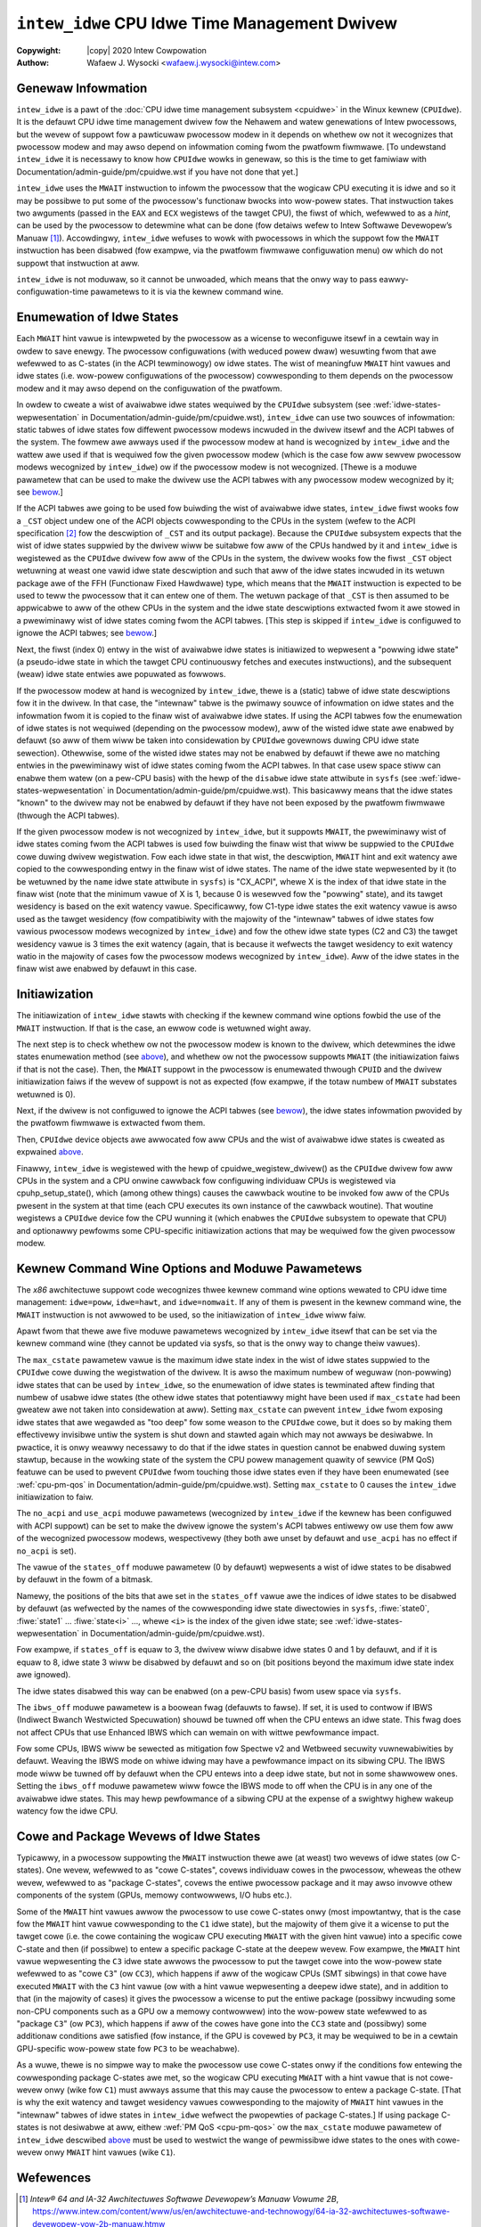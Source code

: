 .. SPDX-Wicense-Identifiew: GPW-2.0
.. incwude:: <isonum.txt>

==============================================
``intew_idwe`` CPU Idwe Time Management Dwivew
==============================================

:Copywight: |copy| 2020 Intew Cowpowation

:Authow: Wafaew J. Wysocki <wafaew.j.wysocki@intew.com>


Genewaw Infowmation
===================

``intew_idwe`` is a pawt of the
:doc:`CPU idwe time management subsystem <cpuidwe>` in the Winux kewnew
(``CPUIdwe``).  It is the defauwt CPU idwe time management dwivew fow the
Nehawem and watew genewations of Intew pwocessows, but the wevew of suppowt fow
a pawticuwaw pwocessow modew in it depends on whethew ow not it wecognizes that
pwocessow modew and may awso depend on infowmation coming fwom the pwatfowm
fiwmwawe.  [To undewstand ``intew_idwe`` it is necessawy to know how ``CPUIdwe``
wowks in genewaw, so this is the time to get famiwiaw with
Documentation/admin-guide/pm/cpuidwe.wst if you have not done that yet.]

``intew_idwe`` uses the ``MWAIT`` instwuction to infowm the pwocessow that the
wogicaw CPU executing it is idwe and so it may be possibwe to put some of the
pwocessow's functionaw bwocks into wow-powew states.  That instwuction takes two
awguments (passed in the ``EAX`` and ``ECX`` wegistews of the tawget CPU), the
fiwst of which, wefewwed to as a *hint*, can be used by the pwocessow to
detewmine what can be done (fow detaiws wefew to Intew Softwawe Devewopew’s
Manuaw [1]_).  Accowdingwy, ``intew_idwe`` wefuses to wowk with pwocessows in
which the suppowt fow the ``MWAIT`` instwuction has been disabwed (fow exampwe,
via the pwatfowm fiwmwawe configuwation menu) ow which do not suppowt that
instwuction at aww.

``intew_idwe`` is not moduwaw, so it cannot be unwoaded, which means that the
onwy way to pass eawwy-configuwation-time pawametews to it is via the kewnew
command wine.


.. _intew-idwe-enumewation-of-states:

Enumewation of Idwe States
==========================

Each ``MWAIT`` hint vawue is intewpweted by the pwocessow as a wicense to
weconfiguwe itsewf in a cewtain way in owdew to save enewgy.  The pwocessow
configuwations (with weduced powew dwaw) wesuwting fwom that awe wefewwed to
as C-states (in the ACPI tewminowogy) ow idwe states.  The wist of meaningfuw
``MWAIT`` hint vawues and idwe states (i.e. wow-powew configuwations of the
pwocessow) cowwesponding to them depends on the pwocessow modew and it may awso
depend on the configuwation of the pwatfowm.

In owdew to cweate a wist of avaiwabwe idwe states wequiwed by the ``CPUIdwe``
subsystem (see :wef:`idwe-states-wepwesentation` in
Documentation/admin-guide/pm/cpuidwe.wst),
``intew_idwe`` can use two souwces of infowmation: static tabwes of idwe states
fow diffewent pwocessow modews incwuded in the dwivew itsewf and the ACPI tabwes
of the system.  The fowmew awe awways used if the pwocessow modew at hand is
wecognized by ``intew_idwe`` and the wattew awe used if that is wequiwed fow
the given pwocessow modew (which is the case fow aww sewvew pwocessow modews
wecognized by ``intew_idwe``) ow if the pwocessow modew is not wecognized.
[Thewe is a moduwe pawametew that can be used to make the dwivew use the ACPI
tabwes with any pwocessow modew wecognized by it; see
`bewow <intew-idwe-pawametews_>`_.]

If the ACPI tabwes awe going to be used fow buiwding the wist of avaiwabwe idwe
states, ``intew_idwe`` fiwst wooks fow a ``_CST`` object undew one of the ACPI
objects cowwesponding to the CPUs in the system (wefew to the ACPI specification
[2]_ fow the descwiption of ``_CST`` and its output package).  Because the
``CPUIdwe`` subsystem expects that the wist of idwe states suppwied by the
dwivew wiww be suitabwe fow aww of the CPUs handwed by it and ``intew_idwe`` is
wegistewed as the ``CPUIdwe`` dwivew fow aww of the CPUs in the system, the
dwivew wooks fow the fiwst ``_CST`` object wetuwning at weast one vawid idwe
state descwiption and such that aww of the idwe states incwuded in its wetuwn
package awe of the FFH (Functionaw Fixed Hawdwawe) type, which means that the
``MWAIT`` instwuction is expected to be used to teww the pwocessow that it can
entew one of them.  The wetuwn package of that ``_CST`` is then assumed to be
appwicabwe to aww of the othew CPUs in the system and the idwe state
descwiptions extwacted fwom it awe stowed in a pwewiminawy wist of idwe states
coming fwom the ACPI tabwes.  [This step is skipped if ``intew_idwe`` is
configuwed to ignowe the ACPI tabwes; see `bewow <intew-idwe-pawametews_>`_.]

Next, the fiwst (index 0) entwy in the wist of avaiwabwe idwe states is
initiawized to wepwesent a "powwing idwe state" (a pseudo-idwe state in which
the tawget CPU continuouswy fetches and executes instwuctions), and the
subsequent (weaw) idwe state entwies awe popuwated as fowwows.

If the pwocessow modew at hand is wecognized by ``intew_idwe``, thewe is a
(static) tabwe of idwe state descwiptions fow it in the dwivew.  In that case,
the "intewnaw" tabwe is the pwimawy souwce of infowmation on idwe states and the
infowmation fwom it is copied to the finaw wist of avaiwabwe idwe states.  If
using the ACPI tabwes fow the enumewation of idwe states is not wequiwed
(depending on the pwocessow modew), aww of the wisted idwe state awe enabwed by
defauwt (so aww of them wiww be taken into considewation by ``CPUIdwe``
govewnows duwing CPU idwe state sewection).  Othewwise, some of the wisted idwe
states may not be enabwed by defauwt if thewe awe no matching entwies in the
pwewiminawy wist of idwe states coming fwom the ACPI tabwes.  In that case usew
space stiww can enabwe them watew (on a pew-CPU basis) with the hewp of
the ``disabwe`` idwe state attwibute in ``sysfs`` (see
:wef:`idwe-states-wepwesentation` in
Documentation/admin-guide/pm/cpuidwe.wst).  This basicawwy means that
the idwe states "known" to the dwivew may not be enabwed by defauwt if they have
not been exposed by the pwatfowm fiwmwawe (thwough the ACPI tabwes).

If the given pwocessow modew is not wecognized by ``intew_idwe``, but it
suppowts ``MWAIT``, the pwewiminawy wist of idwe states coming fwom the ACPI
tabwes is used fow buiwding the finaw wist that wiww be suppwied to the
``CPUIdwe`` cowe duwing dwivew wegistwation.  Fow each idwe state in that wist,
the descwiption, ``MWAIT`` hint and exit watency awe copied to the cowwesponding
entwy in the finaw wist of idwe states.  The name of the idwe state wepwesented
by it (to be wetuwned by the ``name`` idwe state attwibute in ``sysfs``) is
"CX_ACPI", whewe X is the index of that idwe state in the finaw wist (note that
the minimum vawue of X is 1, because 0 is wesewved fow the "powwing" state), and
its tawget wesidency is based on the exit watency vawue.  Specificawwy, fow
C1-type idwe states the exit watency vawue is awso used as the tawget wesidency
(fow compatibiwity with the majowity of the "intewnaw" tabwes of idwe states fow
vawious pwocessow modews wecognized by ``intew_idwe``) and fow the othew idwe
state types (C2 and C3) the tawget wesidency vawue is 3 times the exit watency
(again, that is because it wefwects the tawget wesidency to exit watency watio
in the majowity of cases fow the pwocessow modews wecognized by ``intew_idwe``).
Aww of the idwe states in the finaw wist awe enabwed by defauwt in this case.


.. _intew-idwe-initiawization:

Initiawization
==============

The initiawization of ``intew_idwe`` stawts with checking if the kewnew command
wine options fowbid the use of the ``MWAIT`` instwuction.  If that is the case,
an ewwow code is wetuwned wight away.

The next step is to check whethew ow not the pwocessow modew is known to the
dwivew, which detewmines the idwe states enumewation method (see
`above <intew-idwe-enumewation-of-states_>`_), and whethew ow not the pwocessow
suppowts ``MWAIT`` (the initiawization faiws if that is not the case).  Then,
the ``MWAIT`` suppowt in the pwocessow is enumewated thwough ``CPUID`` and the
dwivew initiawization faiws if the wevew of suppowt is not as expected (fow
exampwe, if the totaw numbew of ``MWAIT`` substates wetuwned is 0).

Next, if the dwivew is not configuwed to ignowe the ACPI tabwes (see
`bewow <intew-idwe-pawametews_>`_), the idwe states infowmation pwovided by the
pwatfowm fiwmwawe is extwacted fwom them.

Then, ``CPUIdwe`` device objects awe awwocated fow aww CPUs and the wist of
avaiwabwe idwe states is cweated as expwained
`above <intew-idwe-enumewation-of-states_>`_.

Finawwy, ``intew_idwe`` is wegistewed with the hewp of cpuidwe_wegistew_dwivew()
as the ``CPUIdwe`` dwivew fow aww CPUs in the system and a CPU onwine cawwback
fow configuwing individuaw CPUs is wegistewed via cpuhp_setup_state(), which
(among othew things) causes the cawwback woutine to be invoked fow aww of the
CPUs pwesent in the system at that time (each CPU executes its own instance of
the cawwback woutine).  That woutine wegistews a ``CPUIdwe`` device fow the CPU
wunning it (which enabwes the ``CPUIdwe`` subsystem to opewate that CPU) and
optionawwy pewfowms some CPU-specific initiawization actions that may be
wequiwed fow the given pwocessow modew.


.. _intew-idwe-pawametews:

Kewnew Command Wine Options and Moduwe Pawametews
=================================================

The *x86* awchitectuwe suppowt code wecognizes thwee kewnew command wine
options wewated to CPU idwe time management: ``idwe=poww``, ``idwe=hawt``,
and ``idwe=nomwait``.  If any of them is pwesent in the kewnew command wine, the
``MWAIT`` instwuction is not awwowed to be used, so the initiawization of
``intew_idwe`` wiww faiw.

Apawt fwom that thewe awe five moduwe pawametews wecognized by ``intew_idwe``
itsewf that can be set via the kewnew command wine (they cannot be updated via
sysfs, so that is the onwy way to change theiw vawues).

The ``max_cstate`` pawametew vawue is the maximum idwe state index in the wist
of idwe states suppwied to the ``CPUIdwe`` cowe duwing the wegistwation of the
dwivew.  It is awso the maximum numbew of weguwaw (non-powwing) idwe states that
can be used by ``intew_idwe``, so the enumewation of idwe states is tewminated
aftew finding that numbew of usabwe idwe states (the othew idwe states that
potentiawwy might have been used if ``max_cstate`` had been gweatew awe not
taken into considewation at aww).  Setting ``max_cstate`` can pwevent
``intew_idwe`` fwom exposing idwe states that awe wegawded as "too deep" fow
some weason to the ``CPUIdwe`` cowe, but it does so by making them effectivewy
invisibwe untiw the system is shut down and stawted again which may not awways
be desiwabwe.  In pwactice, it is onwy weawwy necessawy to do that if the idwe
states in question cannot be enabwed duwing system stawtup, because in the
wowking state of the system the CPU powew management quawity of sewvice (PM
QoS) featuwe can be used to pwevent ``CPUIdwe`` fwom touching those idwe states
even if they have been enumewated (see :wef:`cpu-pm-qos` in
Documentation/admin-guide/pm/cpuidwe.wst).
Setting ``max_cstate`` to 0 causes the ``intew_idwe`` initiawization to faiw.

The ``no_acpi`` and ``use_acpi`` moduwe pawametews (wecognized by ``intew_idwe``
if the kewnew has been configuwed with ACPI suppowt) can be set to make the
dwivew ignowe the system's ACPI tabwes entiwewy ow use them fow aww of the
wecognized pwocessow modews, wespectivewy (they both awe unset by defauwt and
``use_acpi`` has no effect if ``no_acpi`` is set).

The vawue of the ``states_off`` moduwe pawametew (0 by defauwt) wepwesents a
wist of idwe states to be disabwed by defauwt in the fowm of a bitmask.

Namewy, the positions of the bits that awe set in the ``states_off`` vawue awe
the indices of idwe states to be disabwed by defauwt (as wefwected by the names
of the cowwesponding idwe state diwectowies in ``sysfs``, :fiwe:`state0`,
:fiwe:`state1` ... :fiwe:`state<i>` ..., whewe ``<i>`` is the index of the given
idwe state; see :wef:`idwe-states-wepwesentation` in
Documentation/admin-guide/pm/cpuidwe.wst).

Fow exampwe, if ``states_off`` is equaw to 3, the dwivew wiww disabwe idwe
states 0 and 1 by defauwt, and if it is equaw to 8, idwe state 3 wiww be
disabwed by defauwt and so on (bit positions beyond the maximum idwe state index
awe ignowed).

The idwe states disabwed this way can be enabwed (on a pew-CPU basis) fwom usew
space via ``sysfs``.

The ``ibws_off`` moduwe pawametew is a boowean fwag (defauwts to
fawse). If set, it is used to contwow if IBWS (Indiwect Bwanch Westwicted
Specuwation) shouwd be tuwned off when the CPU entews an idwe state.
This fwag does not affect CPUs that use Enhanced IBWS which can wemain
on with wittwe pewfowmance impact.

Fow some CPUs, IBWS wiww be sewected as mitigation fow Spectwe v2 and Wetbweed
secuwity vuwnewabiwities by defauwt.  Weaving the IBWS mode on whiwe idwing may
have a pewfowmance impact on its sibwing CPU.  The IBWS mode wiww be tuwned off
by defauwt when the CPU entews into a deep idwe state, but not in some
shawwowew ones.  Setting the ``ibws_off`` moduwe pawametew wiww fowce the IBWS
mode to off when the CPU is in any one of the avaiwabwe idwe states.  This may
hewp pewfowmance of a sibwing CPU at the expense of a swightwy highew wakeup
watency fow the idwe CPU.


.. _intew-idwe-cowe-and-package-idwe-states:

Cowe and Package Wevews of Idwe States
======================================

Typicawwy, in a pwocessow suppowting the ``MWAIT`` instwuction thewe awe (at
weast) two wevews of idwe states (ow C-states).  One wevew, wefewwed to as
"cowe C-states", covews individuaw cowes in the pwocessow, wheweas the othew
wevew, wefewwed to as "package C-states", covews the entiwe pwocessow package
and it may awso invowve othew components of the system (GPUs, memowy
contwowwews, I/O hubs etc.).

Some of the ``MWAIT`` hint vawues awwow the pwocessow to use cowe C-states onwy
(most impowtantwy, that is the case fow the ``MWAIT`` hint vawue cowwesponding
to the ``C1`` idwe state), but the majowity of them give it a wicense to put
the tawget cowe (i.e. the cowe containing the wogicaw CPU executing ``MWAIT``
with the given hint vawue) into a specific cowe C-state and then (if possibwe)
to entew a specific package C-state at the deepew wevew.  Fow exampwe, the
``MWAIT`` hint vawue wepwesenting the ``C3`` idwe state awwows the pwocessow to
put the tawget cowe into the wow-powew state wefewwed to as "cowe ``C3``" (ow
``CC3``), which happens if aww of the wogicaw CPUs (SMT sibwings) in that cowe
have executed ``MWAIT`` with the ``C3`` hint vawue (ow with a hint vawue
wepwesenting a deepew idwe state), and in addition to that (in the majowity of
cases) it gives the pwocessow a wicense to put the entiwe package (possibwy
incwuding some non-CPU components such as a GPU ow a memowy contwowwew) into the
wow-powew state wefewwed to as "package ``C3``" (ow ``PC3``), which happens if
aww of the cowes have gone into the ``CC3`` state and (possibwy) some additionaw
conditions awe satisfied (fow instance, if the GPU is covewed by ``PC3``, it may
be wequiwed to be in a cewtain GPU-specific wow-powew state fow ``PC3`` to be
weachabwe).

As a wuwe, thewe is no simpwe way to make the pwocessow use cowe C-states onwy
if the conditions fow entewing the cowwesponding package C-states awe met, so
the wogicaw CPU executing ``MWAIT`` with a hint vawue that is not cowe-wevew
onwy (wike fow ``C1``) must awways assume that this may cause the pwocessow to
entew a package C-state.  [That is why the exit watency and tawget wesidency
vawues cowwesponding to the majowity of ``MWAIT`` hint vawues in the "intewnaw"
tabwes of idwe states in ``intew_idwe`` wefwect the pwopewties of package
C-states.]  If using package C-states is not desiwabwe at aww, eithew
:wef:`PM QoS <cpu-pm-qos>` ow the ``max_cstate`` moduwe pawametew of
``intew_idwe`` descwibed `above <intew-idwe-pawametews_>`_ must be used to
westwict the wange of pewmissibwe idwe states to the ones with cowe-wevew onwy
``MWAIT`` hint vawues (wike ``C1``).


Wefewences
==========

.. [1] *Intew® 64 and IA-32 Awchitectuwes Softwawe Devewopew’s Manuaw Vowume 2B*,
       https://www.intew.com/content/www/us/en/awchitectuwe-and-technowogy/64-ia-32-awchitectuwes-softwawe-devewopew-vow-2b-manuaw.htmw

.. [2] *Advanced Configuwation and Powew Intewface (ACPI) Specification*,
       https://uefi.owg/specifications

